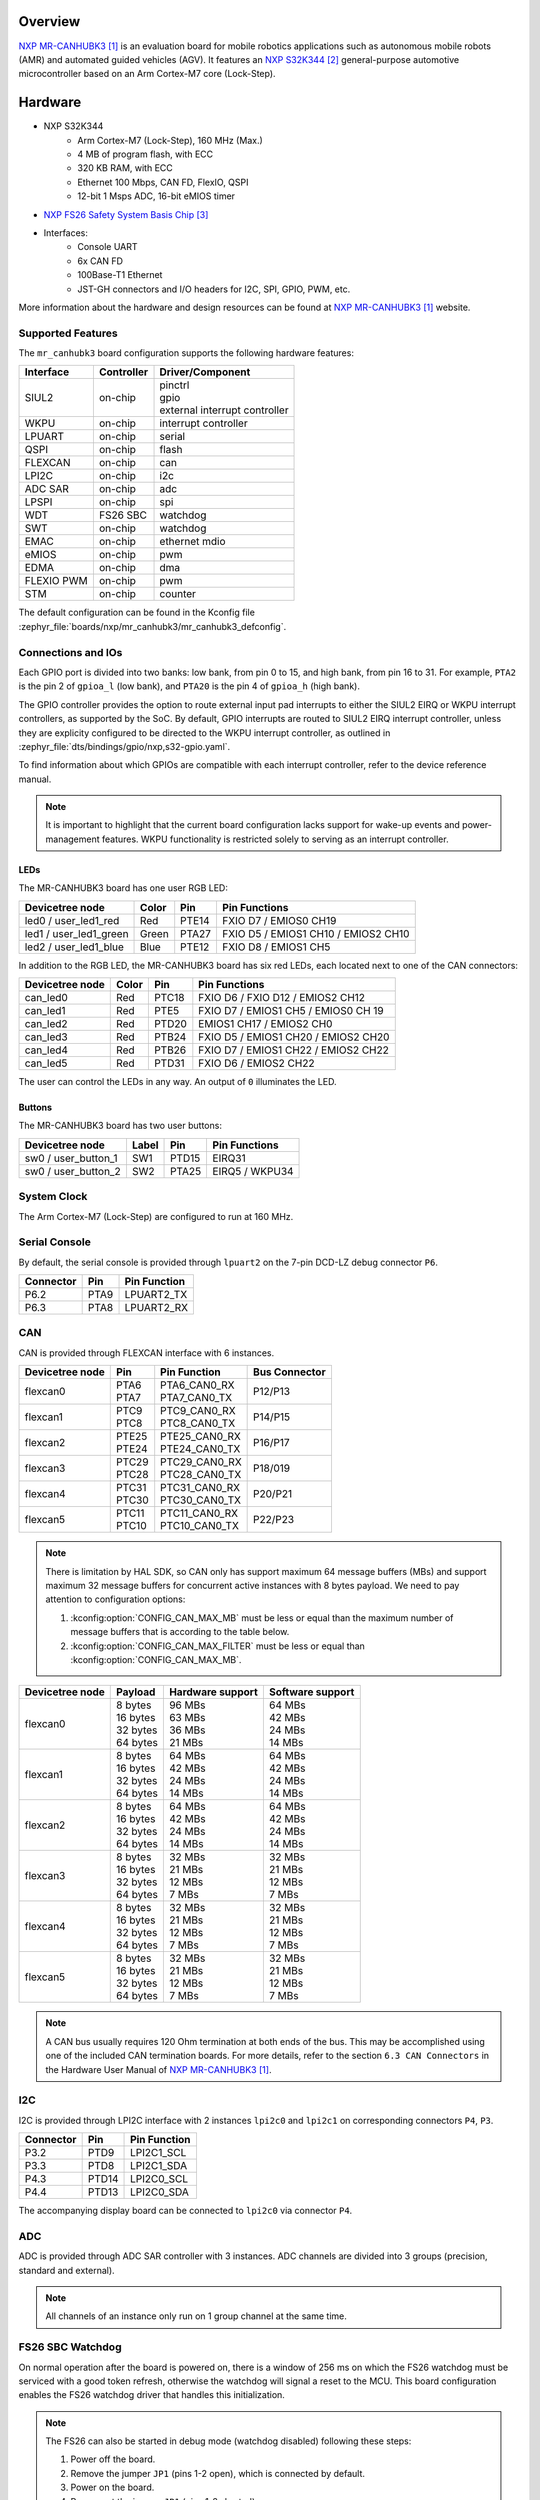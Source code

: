 .. zephyr:board:: mr_canhubk3

Overview
********

`NXP MR-CANHUBK3`_ is an evaluation board for mobile robotics applications such
as autonomous mobile robots (AMR) and automated guided vehicles (AGV). It
features an `NXP S32K344`_ general-purpose automotive microcontroller based on
an Arm Cortex-M7 core (Lock-Step).

Hardware
********

- NXP S32K344
    - Arm Cortex-M7 (Lock-Step), 160 MHz (Max.)
    - 4 MB of program flash, with ECC
    - 320 KB RAM, with ECC
    - Ethernet 100 Mbps, CAN FD, FlexIO, QSPI
    - 12-bit 1 Msps ADC, 16-bit eMIOS timer

- `NXP FS26 Safety System Basis Chip`_

- Interfaces:
    - Console UART
    - 6x CAN FD
    - 100Base-T1 Ethernet
    - JST-GH connectors and I/O headers for I2C, SPI, GPIO,
      PWM, etc.

More information about the hardware and design resources can be found at
`NXP MR-CANHUBK3`_ website.

Supported Features
==================

The ``mr_canhubk3`` board configuration supports the following hardware features:

============  ==========  ================================
Interface     Controller  Driver/Component
============  ==========  ================================
SIUL2         on-chip     | pinctrl
                          | gpio
                          | external interrupt controller
WKPU          on-chip     interrupt controller
LPUART        on-chip     serial
QSPI          on-chip     flash
FLEXCAN       on-chip     can
LPI2C         on-chip     i2c
ADC SAR       on-chip     adc
LPSPI         on-chip     spi
WDT           FS26 SBC    watchdog
SWT           on-chip     watchdog
EMAC          on-chip     ethernet
                          mdio
eMIOS         on-chip     pwm
EDMA          on-chip     dma
FLEXIO PWM    on-chip     pwm
STM           on-chip     counter
============  ==========  ================================

The default configuration can be found in the Kconfig file
:zephyr_file:`boards/nxp/mr_canhubk3/mr_canhubk3_defconfig`.

Connections and IOs
===================

Each GPIO port is divided into two banks: low bank, from pin 0 to 15, and high
bank, from pin 16 to 31. For example, ``PTA2`` is the pin 2 of ``gpioa_l`` (low
bank), and ``PTA20`` is the pin 4 of ``gpioa_h`` (high bank).

The GPIO controller provides the option to route external input pad interrupts
to either the SIUL2 EIRQ or WKPU interrupt controllers, as supported by the SoC.
By default, GPIO interrupts are routed to SIUL2 EIRQ interrupt controller,
unless they are explicity configured to be directed to the WKPU interrupt
controller, as outlined in :zephyr_file:`dts/bindings/gpio/nxp,s32-gpio.yaml`.

To find information about which GPIOs are compatible with each interrupt
controller, refer to the device reference manual.

.. note::

   It is important to highlight that the current board configuration lacks
   support for wake-up events and power-management features. WKPU functionality
   is restricted solely to serving as an interrupt controller.

LEDs
----

The MR-CANHUBK3 board has one user RGB LED:

=======================  =====  =====  ===================================
Devicetree node          Color  Pin    Pin Functions
=======================  =====  =====  ===================================
led0 / user_led1_red     Red    PTE14  FXIO D7 / EMIOS0 CH19
led1 / user_led1_green   Green  PTA27  FXIO D5 / EMIOS1 CH10 / EMIOS2 CH10
led2 / user_led1_blue    Blue   PTE12  FXIO D8 / EMIOS1 CH5
=======================  =====  =====  ===================================

In addition to the RGB LED, the MR-CANHUBK3 board has six red LEDs, each located
next to one of the CAN connectors:

=======================  =====  =====  ===================================
Devicetree node          Color  Pin    Pin Functions
=======================  =====  =====  ===================================
can_led0                 Red    PTC18  FXIO D6 / FXIO D12 / EMIOS2 CH12
can_led1                 Red    PTE5   FXIO D7 / EMIOS1 CH5 / EMIOS0 CH 19
can_led2                 Red    PTD20  EMIOS1 CH17 / EMIOS2 CH0
can_led3                 Red    PTB24  FXIO D5 / EMIOS1 CH20 / EMIOS2 CH20
can_led4                 Red    PTB26  FXIO D7 / EMIOS1 CH22 / EMIOS2 CH22
can_led5                 Red    PTD31  FXIO D6 / EMIOS2 CH22
=======================  =====  =====  ===================================

The user can control the LEDs in any way. An output of ``0`` illuminates the LED.

Buttons
-------

The MR-CANHUBK3 board has two user buttons:

=======================  =====  =====  ==============
Devicetree node          Label  Pin    Pin Functions
=======================  =====  =====  ==============
sw0 / user_button_1      SW1    PTD15  EIRQ31
sw0 / user_button_2      SW2    PTA25  EIRQ5 / WKPU34
=======================  =====  =====  ==============

System Clock
============

The Arm Cortex-M7 (Lock-Step) are configured to run at 160 MHz.

Serial Console
==============

By default, the serial console is provided through ``lpuart2`` on the 7-pin
DCD-LZ debug connector ``P6``.

=========  =====  ============
Connector  Pin    Pin Function
=========  =====  ============
P6.2       PTA9   LPUART2_TX
P6.3       PTA8   LPUART2_RX
=========  =====  ============

CAN
===

CAN is provided through FLEXCAN interface with 6 instances.

===============  =======  ===============  =============
Devicetree node  Pin      Pin Function     Bus Connector
===============  =======  ===============  =============
flexcan0         | PTA6   | PTA6_CAN0_RX   P12/P13
                 | PTA7   | PTA7_CAN0_TX
flexcan1         | PTC9   | PTC9_CAN0_RX   P14/P15
                 | PTC8   | PTC8_CAN0_TX
flexcan2         | PTE25  | PTE25_CAN0_RX  P16/P17
                 | PTE24  | PTE24_CAN0_TX
flexcan3         | PTC29  | PTC29_CAN0_RX  P18/019
                 | PTC28  | PTC28_CAN0_TX
flexcan4         | PTC31  | PTC31_CAN0_RX  P20/P21
                 | PTC30  | PTC30_CAN0_TX
flexcan5         | PTC11  | PTC11_CAN0_RX  P22/P23
                 | PTC10  | PTC10_CAN0_TX
===============  =======  ===============  =============

.. note::
   There is limitation by HAL SDK, so CAN only has support maximum 64 message buffers (MBs)
   and support maximum 32 message buffers for concurrent active instances with 8 bytes
   payload. We need to pay attention to configuration options:

   1. :kconfig:option:`CONFIG_CAN_MAX_MB` must be less or equal than the
      maximum number of message buffers that is according to the table below.

   2. :kconfig:option:`CONFIG_CAN_MAX_FILTER` must be less or equal than
      :kconfig:option:`CONFIG_CAN_MAX_MB`.

===============  ==========  ================  ================
Devicetree node  Payload     Hardware support  Software support
===============  ==========  ================  ================
flexcan0         | 8 bytes   | 96 MBs          | 64 MBs
                 | 16 bytes  | 63 MBs          | 42 MBs
                 | 32 bytes  | 36 MBs          | 24 MBs
                 | 64 bytes  | 21 MBs          | 14 MBs
flexcan1         | 8 bytes   | 64 MBs          | 64 MBs
                 | 16 bytes  | 42 MBs          | 42 MBs
                 | 32 bytes  | 24 MBs          | 24 MBs
                 | 64 bytes  | 14 MBs          | 14 MBs
flexcan2         | 8 bytes   | 64 MBs          | 64 MBs
                 | 16 bytes  | 42 MBs          | 42 MBs
                 | 32 bytes  | 24 MBs          | 24 MBs
                 | 64 bytes  | 14 MBs          | 14 MBs
flexcan3         | 8 bytes   | 32 MBs          | 32 MBs
                 | 16 bytes  | 21 MBs          | 21 MBs
                 | 32 bytes  | 12 MBs          | 12 MBs
                 | 64 bytes  | 7 MBs           | 7 MBs
flexcan4         | 8 bytes   | 32 MBs          | 32 MBs
                 | 16 bytes  | 21 MBs          | 21 MBs
                 | 32 bytes  | 12 MBs          | 12 MBs
                 | 64 bytes  | 7 MBs           | 7 MBs
flexcan5         | 8 bytes   | 32 MBs          | 32 MBs
                 | 16 bytes  | 21 MBs          | 21 MBs
                 | 32 bytes  | 12 MBs          | 12 MBs
                 | 64 bytes  | 7 MBs           | 7 MBs
===============  ==========  ================  ================

.. note::
   A CAN bus usually requires 120 Ohm termination at both ends of the bus. This may be
   accomplished using one of the included CAN termination boards. For more details, refer
   to the section ``6.3 CAN Connectors`` in the Hardware User Manual of `NXP MR-CANHUBK3`_.

I2C
===

I2C is provided through LPI2C interface with 2 instances ``lpi2c0`` and ``lpi2c1``
on corresponding connectors ``P4``, ``P3``.

=========  =====  ============
Connector  Pin    Pin Function
=========  =====  ============
P3.2       PTD9   LPI2C1_SCL
P3.3       PTD8   LPI2C1_SDA
P4.3       PTD14  LPI2C0_SCL
P4.4       PTD13  LPI2C0_SDA
=========  =====  ============

The accompanying display board can be connected to ``lpi2c0`` via connector ``P4``.

ADC
===

ADC is provided through ADC SAR controller with 3 instances. ADC channels are divided into
3 groups (precision, standard and external).

.. note::
   All channels of an instance only run on 1 group channel at the same time.

FS26 SBC Watchdog
=================

On normal operation after the board is powered on, there is a window of 256 ms
on which the FS26 watchdog must be serviced with a good token refresh, otherwise
the watchdog will signal a reset to the MCU. This board configuration enables
the FS26 watchdog driver that handles this initialization.

.. note::

   The FS26 can also be started in debug mode (watchdog disabled) following
   these steps:

   1. Power off the board.
   2. Remove the jumper ``JP1`` (pins 1-2 open), which is connected by default.
   3. Power on the board.
   4. Reconnect the jumper ``JP1`` (pins 1-2 shorted).

External Flash
==============

The on-board MX25L6433F 64M-bit multi-I/O Serial NOR Flash memory is connected
to the QSPI controller port A1. This board configuration selects it as the
default flash controller.

Ethernet
========

This board has a single instance of Ethernet Media Access Controller (EMAC)
interfacing with a `NXP TJA1103`_ 100Base-T1 Ethernet PHY. Currently, there is
limited driver for this PHY that allows for overiding the default pin strapping configuration for
the PHY (RMII, master, autonomous mode enabled, polarity correction enabled)
to slave mode.

The 100Base-T1 signals are available in connector ``P9`` and can be converted to
100Base-T using a Ethernet media converter such as `RDDRONE-T1ADAPT`_.

Programming and Debugging
*************************

Applications for the ``mr_canhubk3`` board can be built in the usual way as
documented in :ref:`build_an_application`.

This board configuration supports `Lauterbach TRACE32`_, `SEGGER J-Link`_ and `pyOCD`_
West runners for flashing and debugging. Follow the steps described in
:ref:`lauterbach-trace32-debug-host-tools`, :ref:`jlink-debug-host-tools` and
:ref:`pyocd-debug-host-tools`, to set up the required host tools.
The default runner is J-Link.

If using TRACE32, ensure you have version >= 2024.09 installed.

Flashing
========

Run the ``west flash`` command to flash the application using SEGGER J-Link.
Alternatively, run ``west flash -r trace32`` to use Lauterbach TRACE32, or
``west flash -r pyocd``` to use pyOCD.

The Lauterbach TRACE32 runner supports additional options that can be passed
through command line:

.. code-block:: console

   west flash -r trace32 --startup-args elfFile=<elf_path> loadTo=<flash/sram>
      eraseFlash=<yes/no> verifyFlash=<yes/no>

Where:

- ``<elf_path>`` is the path to the Zephyr application ELF in the output
  directory
- ``loadTo=flash`` loads the application to the SoC internal program flash
  (:kconfig:option:`CONFIG_XIP` must be set), and ``loadTo=sram`` load the
  application to SRAM. Default is ``flash``.
- ``eraseFlash=yes`` erases the whole content of SoC internal flash before the
  application is downloaded to either Flash or SRAM. This routine takes time to
  execute. Default is ``no``.
- ``verifyFlash=yes`` verify the SoC internal flash content after programming
  (use together with ``loadTo=flash``). Default is ``no``.

For example, to erase and verify flash content:

.. code-block:: console

   west flash -r trace32 --startup-args elfFile=build/zephyr/zephyr.elf loadTo=flash eraseFlash=yes verifyFlash=yes

Debugging
=========

Run the ``west debug`` command to start a GDB session using SEGGER J-Link.
Alternatively, run ``west debug -r trace32`` or ``west debug -r pyocd``
to launch the Lauterbach TRACE32 or pyOCD software debugging interface respectively.

References
**********

.. target-notes::

.. _NXP MR-CANHUBK3:
   https://www.nxp.com/design/development-boards/automotive-development-platforms/s32k-mcu-platforms/s32k344-evaluation-board-for-mobile-robotics-incorporating-100baset1-and-six-can-fd:MR-CANHUBK344

.. _NXP S32K344:
   https://www.nxp.com/products/processors-and-microcontrollers/s32-automotive-platform/s32k-auto-general-purpose-mcus/s32k3-microcontrollers-for-automotive-general-purpose:S32K3

.. _NXP FS26 Safety System Basis Chip:
   https://www.nxp.com/products/power-management/pmics-and-sbcs/safety-sbcs/safety-system-basis-chip-with-low-power-fit-for-asil-d:FS26

.. _NXP TJA1103:
   https://www.nxp.com/products/interfaces/ethernet-/automotive-ethernet-phys/asil-b-compliant-100base-t1-ethernet-phy:TJA1103

.. _RDDRONE-T1ADAPT:
   https://www.nxp.com/products/interfaces/ethernet-/automotive-ethernet-phys/ethernet-media-converter-for-drones-rovers-mobile-robotics-and-automotive:RDDRONE-T1ADAPT

.. _Lauterbach TRACE32:
   https://www.lauterbach.com

.. _SEGGER J-Link:
   https://wiki.segger.com/NXP_S32K3xx

.. _pyOCD:
   https://pyocd.io/
